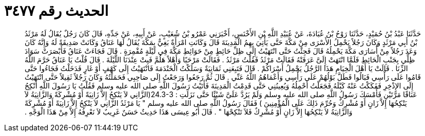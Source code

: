 
= الحديث رقم ٣٤٧٧

[quote.hadith]
حَدَّثَنَا عَبْدُ بْنُ حُمَيْدٍ، حَدَّثَنَا رَوْحُ بْنُ عُبَادَةَ، عَنْ عُبَيْدِ اللَّهِ بْنِ الأَخْنَسِ، أَخْبَرَنِي عَمْرُو بْنُ شُعَيْبٍ، عَنْ أَبِيهِ، عَنْ جَدِّهِ، قَالَ كَانَ رَجُلٌ يُقَالُ لَهُ مَرْثَدُ بْنُ أَبِي مَرْثَدٍ وَكَانَ رَجُلاً يَحْمِلُ الأَسْرَى مِنْ مَكَّةَ حَتَّى يَأْتِيَ بِهِمُ الْمَدِينَةَ قَالَ وَكَانَتِ امْرَأَةٌ بَغِيٌّ بِمَكَّةَ يُقَالُ لَهَا عَنَاقُ وَكَانَتْ صَدِيقَةً لَهُ وَإِنَّهُ كَانَ وَعَدَ رَجُلاً مِنْ أُسَارَى مَكَّةَ يَحْمِلُهُ قَالَ فَجِئْتُ حَتَّى انْتَهَيْتُ إِلَى ظِلِّ حَائِطٍ مِنْ حَوَائِطِ مَكَّةَ فِي لَيْلَةٍ مُقْمِرَةٍ ‏.‏ قَالَ فَجَاءَتْ عَنَاقُ فَأَبْصَرَتْ سَوَادَ ظِلِّي بِجَنْبِ الْحَائِطِ فَلَمَّا انْتَهَتْ إِلَىَّ عَرَفَتْهُ فَقَالَتْ مَرْثَدُ فَقُلْتُ مَرْثَدُ ‏.‏ فَقَالَتْ مَرْحَبًا وَأَهْلاً هَلُمَّ فَبِتْ عِنْدَنَا اللَّيْلَةَ ‏.‏ قَالَ قُلْتُ يَا عَنَاقُ حَرَّمَ اللَّهُ الزِّنَا ‏.‏ قَالَتْ يَا أَهْلَ الْخِيَامِ هَذَا الرَّجُلُ يَحْمِلُ أَسْرَاكُمْ ‏.‏ قَالَ فَتَبِعَنِي ثَمَانِيَةٌ وَسَلَكْتُ الْخَنْدَمَةَ فَانْتَهَيْتُ إِلَى كَهْفٍ أَوْ غَارٍ فَدَخَلْتُ فَجَاءُوا حَتَّى قَامُوا عَلَى رَأْسِي فَبَالُوا فَطَلَّ بَوْلُهُمْ عَلَى رَأْسِي وَأَعْمَاهُمُ اللَّهُ عَنِّي ‏.‏ قَالَ ثُمَّ رَجَعُوا وَرَجَعْتُ إِلَى صَاحِبِي فَحَمَلْتُهُ وَكَانَ رَجُلاً ثَقِيلاً حَتَّى انْتَهَيْتُ إِلَى الإِذْخِرِ فَفَكَكْتُ عَنْهُ كَبْلَهُ فَجَعَلْتُ أَحْمِلُهُ وَيُعِينُنِي حَتَّى قَدِمْتُ الْمَدِينَةَ فَأَتَيْتُ رَسُولَ اللَّهِ صلى الله عليه وسلم فَقُلْتُ يَا رَسُولَ اللَّهِ أَنْكِحُ عَنَاقًا مَرَّتَيْنِ فَأَمْسَكَ رَسُولُ اللَّهِ صلى الله عليه وسلم وَلَمْ يَرُدَّ عَلَىَّ شَيْئًا حَتَّى نَزَلَتِ ‏:‏ ‏24.3-3(‏الزَّانِي لاَ يَنْكِحُ إِلاَّ زَانِيَةً أَوْ مُشْرِكَةً وَالزَّانِيَةُ لاَ يَنْكِحُهَا إِلاَّ زَانٍ أَوْ مُشْرِكٌ وَحُرِّمَ ذَلِكَ عَلَى الْمُؤْمِنِينَ ‏)‏ فَقَالَ رَسُولُ اللَّهِ صلى الله عليه وسلم ‏"‏ يَا مَرْثَدُ الزَّانِي لاَ يَنْكِحُ إِلاَّ زَانِيَةً أَوْ مُشْرِكَةً وَالزَّانِيَةُ لاَ يَنْكِحُهَا إِلاَّ زَانٍ أَوْ مُشْرِكٌ فَلاَ تَنْكِحْهَا ‏"‏ ‏.‏ قَالَ أَبُو عِيسَى هَذَا حَدِيثٌ حَسَنٌ غَرِيبٌ لاَ نَعْرِفُهُ إِلاَّ مِنْ هَذَا الْوَجْهِ ‏.‏